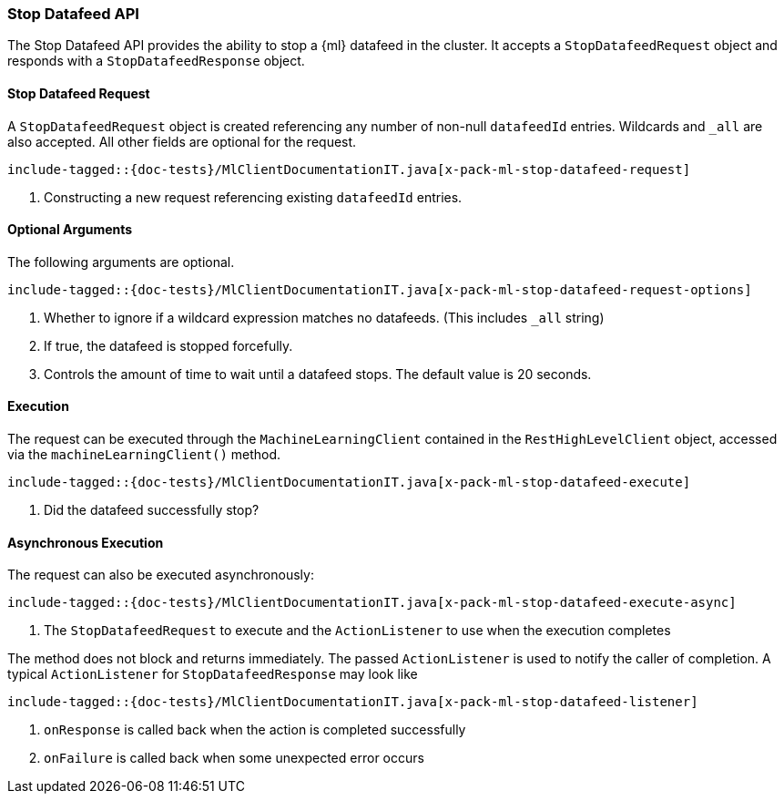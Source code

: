 [[java-rest-high-x-pack-ml-stop-datafeed]]
=== Stop Datafeed API

The Stop Datafeed API provides the ability to stop a {ml} datafeed in the cluster.
It accepts a `StopDatafeedRequest` object and responds
with a `StopDatafeedResponse` object.

[[java-rest-high-x-pack-ml-stop-datafeed-request]]
==== Stop Datafeed Request

A `StopDatafeedRequest` object is created referencing any number of non-null `datafeedId` entries.
Wildcards and `_all` are also accepted.
All other fields are optional for the request.

["source","java",subs="attributes,callouts,macros"]
--------------------------------------------------
include-tagged::{doc-tests}/MlClientDocumentationIT.java[x-pack-ml-stop-datafeed-request]
--------------------------------------------------
<1> Constructing a new request referencing existing `datafeedId` entries.

==== Optional Arguments

The following arguments are optional.

["source","java",subs="attributes,callouts,macros"]
--------------------------------------------------
include-tagged::{doc-tests}/MlClientDocumentationIT.java[x-pack-ml-stop-datafeed-request-options]
--------------------------------------------------
<1> Whether to ignore if a wildcard expression matches no datafeeds. (This includes `_all` string)
<2> If true, the datafeed is stopped forcefully.
<3> Controls the amount of time to wait until a datafeed stops. The default value is 20 seconds.

[[java-rest-high-x-pack-ml-stop-datafeed-execution]]
==== Execution

The request can be executed through the `MachineLearningClient` contained
in the `RestHighLevelClient` object, accessed via the `machineLearningClient()` method.

["source","java",subs="attributes,callouts,macros"]
--------------------------------------------------
include-tagged::{doc-tests}/MlClientDocumentationIT.java[x-pack-ml-stop-datafeed-execute]
--------------------------------------------------
<1> Did the datafeed successfully stop?

[[java-rest-high-x-pack-ml-stop-datafeed-execution-async]]
==== Asynchronous Execution

The request can also be executed asynchronously:

["source","java",subs="attributes,callouts,macros"]
--------------------------------------------------
include-tagged::{doc-tests}/MlClientDocumentationIT.java[x-pack-ml-stop-datafeed-execute-async]
--------------------------------------------------
<1> The `StopDatafeedRequest` to execute and the `ActionListener` to use when
the execution completes

The method does not block and returns immediately. The passed `ActionListener` is used
to notify the caller of completion. A typical `ActionListener` for `StopDatafeedResponse` may
look like

["source","java",subs="attributes,callouts,macros"]
--------------------------------------------------
include-tagged::{doc-tests}/MlClientDocumentationIT.java[x-pack-ml-stop-datafeed-listener]
--------------------------------------------------
<1> `onResponse` is called back when the action is completed successfully
<2> `onFailure` is called back when some unexpected error occurs
